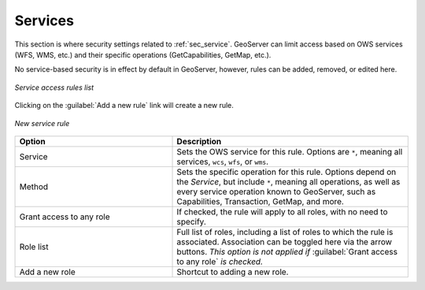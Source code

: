 .. _webadmin_sec_services:

Services
========


This section is where security settings related to :ref:`sec_service`.  GeoServer can limit access based on OWS services (WFS, WMS, etc.) and their specific operations (GetCapabilities, GetMap, etc.).

No service-based security is in effect by default in GeoServer, however, rules can be added, removed, or edited here.

.. figure:: images/services.png
   :align: center

   *Service access rules list*

Clicking on the :guilabel:`Add a new rule` link will create a new rule.

.. figure:: images/services_newrule.png
   :align: center

   *New service rule*

.. list-table:: 
   :widths: 40 60 
   :header-rows: 1

   * - Option
     - Description
   * - Service
     - Sets the OWS service for this rule.  Options are ``*``, meaning all services, ``wcs``, ``wfs``, or ``wms``.
   * - Method
     - Sets the specific operation for this rule.  Options depend on the *Service*, but include ``*``, meaning all operations, as well as every service operation known to GeoServer, such as Capabilities, Transaction, GetMap, and more.
   * - Grant access to any role
     - If checked, the rule will apply to all roles, with no need to specify.
   * - Role list
     - Full list of roles, including a list of roles to which the rule is associated.  Association can be toggled here via the arrow buttons.  *This option is not applied if* :guilabel:`Grant access to any role` *is checked.*
   * - Add a new role
     - Shortcut to adding a new role.